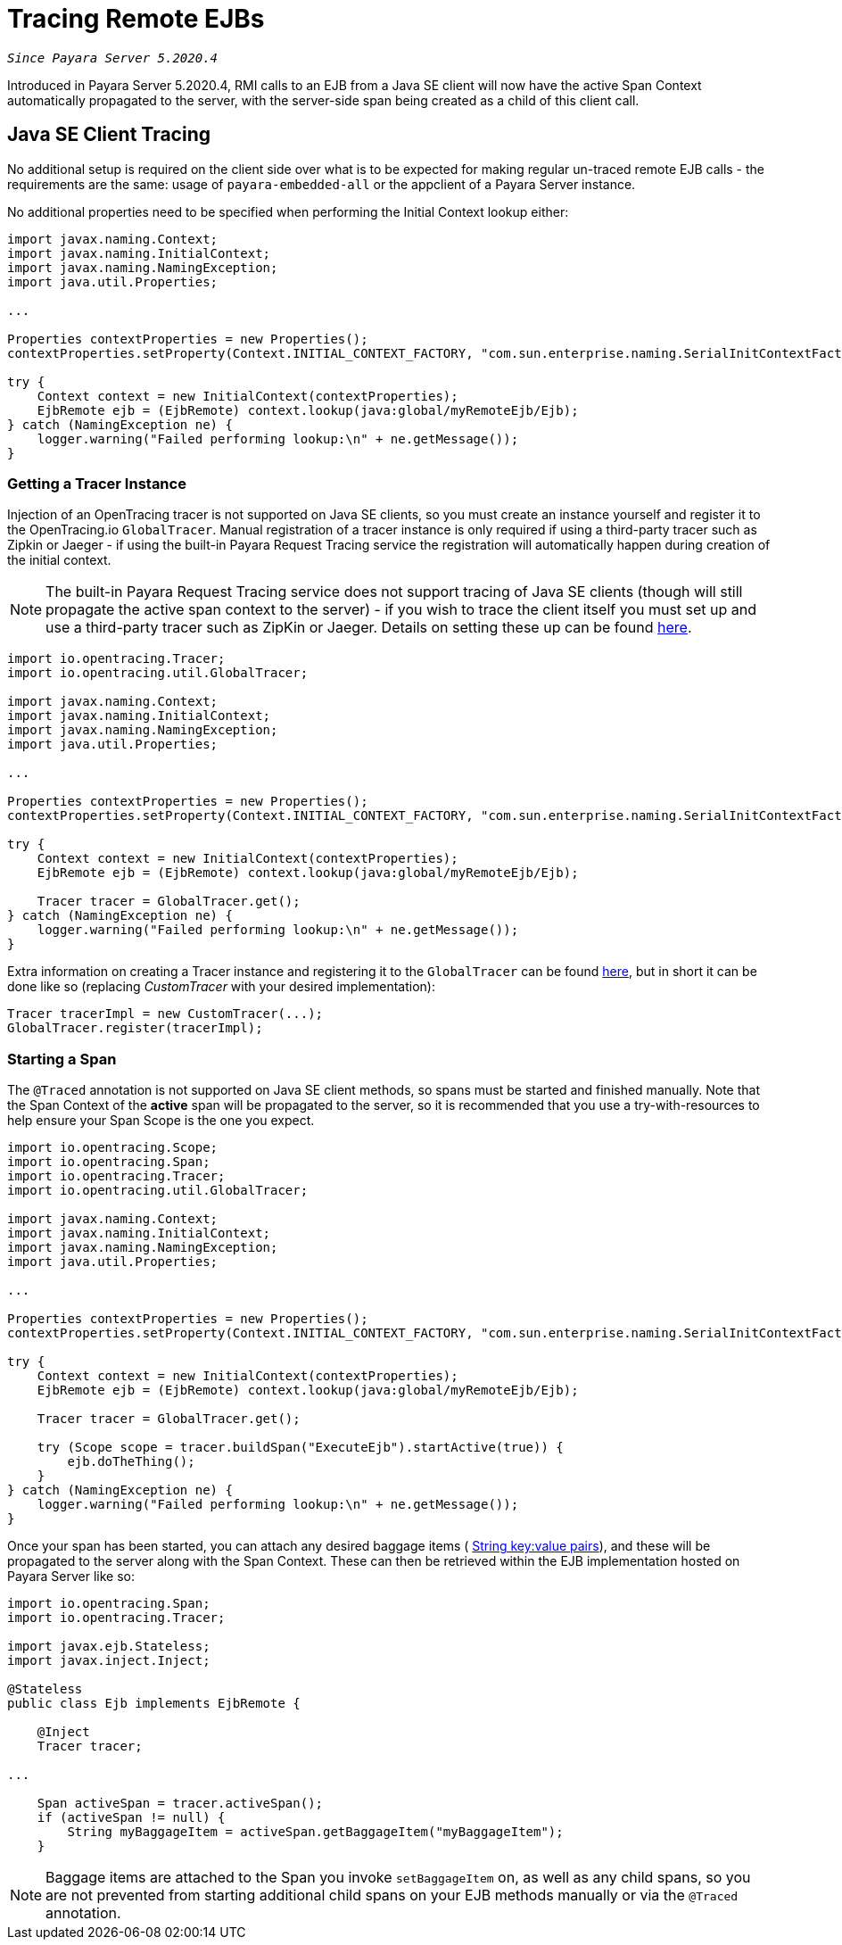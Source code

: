 [[tracing-remote-ejbs]]
= Tracing Remote EJBs

`_Since Payara Server 5.2020.4_`

Introduced in Payara Server 5.2020.4, RMI calls to an EJB from a Java SE client will now have the active Span Context
automatically propagated to the server, with the server-side span being created as a child of this client call.

[[java-se-client-tracing]]
== Java SE Client Tracing

No additional setup is required on the client side over what is to be expected for making regular un-traced
remote EJB calls - the requirements are the same: usage of `payara-embedded-all` or the appclient of a
Payara Server instance.

No additional properties need to be specified when performing the Initial Context lookup either:

[source, java]
----
import javax.naming.Context;
import javax.naming.InitialContext;
import javax.naming.NamingException;
import java.util.Properties;

...

Properties contextProperties = new Properties();
contextProperties.setProperty(Context.INITIAL_CONTEXT_FACTORY, "com.sun.enterprise.naming.SerialInitContextFactory");

try {
    Context context = new InitialContext(contextProperties);
    EjbRemote ejb = (EjbRemote) context.lookup(java:global/myRemoteEjb/Ejb);
} catch (NamingException ne) {
    logger.warning("Failed performing lookup:\n" + ne.getMessage());
}
----

[[getting-a-tracer]]
=== Getting a Tracer Instance

Injection of an OpenTracing tracer is not supported on Java SE clients, so you must create an instance yourself and
register it to the OpenTracing.io `GlobalTracer`. Manual registration of a tracer instance is only required if using
a third-party tracer such as Zipkin or Jaeger - if using the built-in Payara Request Tracing service the registration
will automatically happen during creation of the initial context.

NOTE: The built-in Payara Request Tracing service does not support tracing of Java SE clients (though will still
propagate the active span context to the server) - if you wish to trace the client itself you must set up and use a
third-party tracer such as ZipKin or Jaeger. Details on setting these up can be found
xref:/documentation/microprofile/opentracing.adoc#alternative-implementation[here].

[source, java]
----
import io.opentracing.Tracer;
import io.opentracing.util.GlobalTracer;

import javax.naming.Context;
import javax.naming.InitialContext;
import javax.naming.NamingException;
import java.util.Properties;

...

Properties contextProperties = new Properties();
contextProperties.setProperty(Context.INITIAL_CONTEXT_FACTORY, "com.sun.enterprise.naming.SerialInitContextFactory");

try {
    Context context = new InitialContext(contextProperties);
    EjbRemote ejb = (EjbRemote) context.lookup(java:global/myRemoteEjb/Ejb);

    Tracer tracer = GlobalTracer.get();
} catch (NamingException ne) {
    logger.warning("Failed performing lookup:\n" + ne.getMessage());
}
----

Extra information on creating a Tracer instance and registering it to the `GlobalTracer` can be found
link:https://opentracing.io/guides/java/tracers/[here], but in short it can be done like so (replacing _CustomTracer_
with your desired implementation):
[source, java]
----
Tracer tracerImpl = new CustomTracer(...);
GlobalTracer.register(tracerImpl);
----

[[starting-a-span]]
=== Starting a Span

The `@Traced` annotation is not supported on Java SE client methods, so spans must be started and finished manually.
Note that the Span Context of the *active* span will be propagated to the server, so it is recommended that you use a
try-with-resources to help ensure your Span Scope is the one you expect.

[source, java]
----
import io.opentracing.Scope;
import io.opentracing.Span;
import io.opentracing.Tracer;
import io.opentracing.util.GlobalTracer;

import javax.naming.Context;
import javax.naming.InitialContext;
import javax.naming.NamingException;
import java.util.Properties;

...

Properties contextProperties = new Properties();
contextProperties.setProperty(Context.INITIAL_CONTEXT_FACTORY, "com.sun.enterprise.naming.SerialInitContextFactory");

try {
    Context context = new InitialContext(contextProperties);
    EjbRemote ejb = (EjbRemote) context.lookup(java:global/myRemoteEjb/Ejb);

    Tracer tracer = GlobalTracer.get();

    try (Scope scope = tracer.buildSpan("ExecuteEjb").startActive(true)) {
        ejb.doTheThing();
    }
} catch (NamingException ne) {
    logger.warning("Failed performing lookup:\n" + ne.getMessage());
}
----

Once your span has been started, you can attach any desired baggage items (
link:https://opentracing.io/docs/overview/tags-logs-baggage/[String key:value pairs]), and these will be propagated to
the server along with the Span Context. These can then be retrieved within the EJB
implementation hosted on Payara Server like so:

[source, java]
----
import io.opentracing.Span;
import io.opentracing.Tracer;

import javax.ejb.Stateless;
import javax.inject.Inject;

@Stateless
public class Ejb implements EjbRemote {

    @Inject
    Tracer tracer;

...

    Span activeSpan = tracer.activeSpan();
    if (activeSpan != null) {
        String myBaggageItem = activeSpan.getBaggageItem("myBaggageItem");
    }

----
NOTE: Baggage items are attached to the Span you invoke `setBaggageItem` on, as well as any child spans, so you are not
prevented from starting additional child spans on your EJB methods manually or via the `@Traced` annotation.
